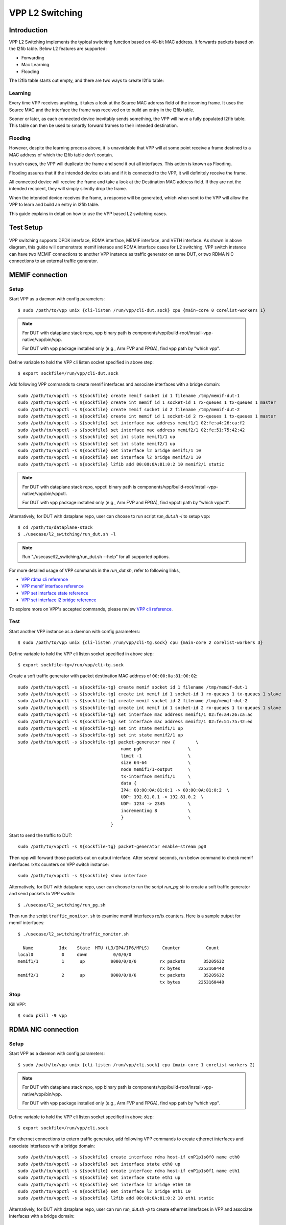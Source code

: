 ..
  # Copyright (c) 2022, Arm Limited.
  #
  # SPDX-License-Identifier: Apache-2.0

################
VPP L2 Switching
################

************
Introduction
************

VPP L2 Switching implements the typical switching function based on 48-bit MAC
address. It forwards packets based on the l2fib table. Below L2 features are supported:

- Forwarding
- Mac Learning
- Flooding

The l2fib table starts out empty, and there are two ways to create l2fib table:

Learning
~~~~~~~~

Every time VPP receives anything, it takes a look at the Source MAC address field of the incoming frame. 
It uses the Source MAC and the interface the frame was received on to build an entry in the l2fib table.

Sooner or later, as each connected device inevitably sends something, the VPP will have a fully populated l2fib table.
This table can then be used to smartly forward frames to their intended destination.

Flooding
~~~~~~~~

However, despite the learning process above, it is unavoidable that VPP will at some point receive a frame
destined to a MAC address of which the l2fib table don't contain.

In such cases, the VPP will duplicate the frame and send it out all interfaces. This action is known as Flooding.

Flooding assures that if the intended device exists and if it is connected to the VPP, it will definitely receive the frame.

All connected device will receive the frame and take a look at the Destination MAC address field.
If they are not the intended recipient, they will simply silently drop the frame.

When the intended device receives the frame, a response will be generated, which when sent to the VPP will allow the VPP to learn and build an entry in l2fib table.

This guide explains in detail on how to use the VPP based L2 switching cases.

**********
Test Setup
**********

.. figure:: ../images/vpp-switching.png
   :align: center
   :width: 400

VPP switching supports DPDK interface, RDMA interface, MEMIF interface, and VETH interface.
As shown in above diagram, this guide will demonstrate memif interace and RDMA
interface cases for L2 switching. VPP switch instance can have two MEMIF connections
to another VPP instance as traffic generator on same DUT, or two RDMA NIC connections
to an external traffic generator.

****************
MEMIF connection
****************

Setup
~~~~~

Start VPP as a daemon with config parameters::

        $ sudo /path/to/vpp unix {cli-listen /run/vpp/cli-dut.sock} cpu {main-core 0 corelist-workers 1}

.. note::
        For DUT with dataplane stack repo, vpp binary path is components/vpp/build-root/install-vpp-native/vpp/bin/vpp.

        For DUT with vpp package installed only (e.g., Arm FVP and FPGA), find vpp path by "which vpp".

Define variable to hold the VPP cli listen socket specified in above step::

        $ export sockfile=/run/vpp/cli-dut.sock

Add following VPP commands to create memif interfaces and associate interfaces with a bridge domain::

        sudo /path/to/vppctl -s ${sockfile} create memif socket id 1 filename /tmp/memif-dut-1
        sudo /path/to/vppctl -s ${sockfile} create int memif id 1 socket-id 1 rx-queues 1 tx-queues 1 master
        sudo /path/to/vppctl -s ${sockfile} create memif socket id 2 filename /tmp/memif-dut-2
        sudo /path/to/vppctl -s ${sockfile} create int memif id 1 socket-id 2 rx-queues 1 tx-queues 1 master
        sudo /path/to/vppctl -s ${sockfile} set interface mac address memif1/1 02:fe:a4:26:ca:f2
        sudo /path/to/vppctl -s ${sockfile} set interface mac address memif2/1 02:fe:51:75:42:42
        sudo /path/to/vppctl -s ${sockfile} set int state memif1/1 up
        sudo /path/to/vppctl -s ${sockfile} set int state memif2/1 up
        sudo /path/to/vppctl -s ${sockfile} set interface l2 bridge memif1/1 10
        sudo /path/to/vppctl -s ${sockfile} set interface l2 bridge memif2/1 10
        sudo /path/to/vppctl -s ${sockfile} l2fib add 00:00:0A:81:0:2 10 memif2/1 static

.. note::
        For DUT with dataplane stack repo, vppctl binary path is components/vpp/build-root/install-vpp-native/vpp/bin/vppctl.

        For DUT with vpp package installed only (e.g., Arm FVP and FPGA), find vppctl path by "which vppctl".

Alternatively, for DUT with dataplane repo, user can choose to run script `run_dut.sh -l` to setup vpp::
        
        $ cd /path/to/dataplane-stack
        $ ./usecase/l2_switching/run_dut.sh -l

.. note::

        Run "./usecase/l2_switching/run_dut.sh --help" for all supported options.

For more detailed usage of VPP commands in the `run_dut.sh`, refer to following links,

- `VPP rdma cli reference`_
- `VPP memif interface reference`_
- `VPP set interface state reference`_
- `VPP set interface l2 bridge reference`_

To explore more on VPP's accepted commands, please review `VPP cli reference`_.

Test
~~~~

Start another VPP instance as a daemon with config parameters::

        $ sudo /path/to/vpp unix {cli-listen /run/vpp/cli-tg.sock} cpu {main-core 2 corelist-workers 3}

Define variable to hold the VPP cli listen socket specified in above step::

        $ export sockfile-tg=/run/vpp/cli-tg.sock

Create a soft traffic generator with packet destination MAC address
of ``00:00:0a:81:00:02``::

        sudo /path/to/vppctl -s ${sockfile-tg} create memif socket id 1 filename /tmp/memif-dut-1
        sudo /path/to/vppctl -s ${sockfile-tg} create int memif id 1 socket-id 1 rx-queues 1 tx-queues 1 slave
        sudo /path/to/vppctl -s ${sockfile-tg} create memif socket id 2 filename /tmp/memif-dut-2
        sudo /path/to/vppctl -s ${sockfile-tg} create int memif id 1 socket-id 2 rx-queues 1 tx-queues 1 slave
        sudo /path/to/vppctl -s ${sockfile-tg} set interface mac address memif1/1 02:fe:a4:26:ca:ac
        sudo /path/to/vppctl -s ${sockfile-tg} set interface mac address memif2/1 02:fe:51:75:42:ed
        sudo /path/to/vppctl -s ${sockfile-tg} set int state memif1/1 up
        sudo /path/to/vppctl -s ${sockfile-tg} set int state memif2/1 up
        sudo /path/to/vppctl -s ${sockfile-tg} packet-generator new {        \
                                                name pg0                  \
                                                limit -1                  \
                                                size 64-64                \
                                                node memif1/1-output      \
                                                tx-interface memif1/1     \
                                                data {                    \
                                                IP4: 00:00:0A:81:0:1 -> 00:00:0A:81:0:2  \
                                                UDP: 192.81.0.1 -> 192.81.0.2  \
                                                UDP: 1234 -> 2345         \
                                                incrementing 8            \
                                                }                         \
                                            }


Start to send the traffic to DUT::

        sudo /path/to/vppctl -s ${sockfile-tg} packet-generator enable-stream pg0

Then ``vpp`` will forward those packets out on output interface. After several seconds,
run below command to check memif interfaces rx/tx counters on VPP switch instance::

        sudo /path/to/vppctl -s ${sockfile} show interface

Alternatively, for DUT with dataplane repo, user can choose to run the script `run_pg.sh`
to create a soft traffic generator and send packets to VPP switch::

        $ ./usecase/l2_switching/run_pg.sh

Then run the script ``traffic_monitor.sh`` to examine memif interfaces rx/tx counters.
Here is a sample output for memif interfaces::

        $ ./usecase/l2_switching/traffic_monitor.sh

          Name          Idx    State  MTU (L3/IP4/IP6/MPLS)     Counter          Count
        local0           0     down          0/0/0/0
        memif1/1         1      up          9000/0/0/0         rx packets       35205632
                                                               rx bytes       2253160448
        memif2/1         2      up          9000/0/0/0         tx packets       35205632
                                                               tx bytes       2253160448

Stop
~~~~

Kill VPP::

        $ sudo pkill -9 vpp

*******************
RDMA NIC connection
*******************

Setup
~~~~~

Start VPP as a daemon with config parameters::

        $ sudo /path/to/vpp unix {cli-listen /run/vpp/cli.sock} cpu {main-core 1 corelist-workers 2}

.. note::
        For DUT with dataplane stack repo, vpp binary path is components/vpp/build-root/install-vpp-native/vpp/bin/vpp.

        For DUT with vpp package installed only (e.g., Arm FVP and FPGA), find vpp path by "which vpp".

Define variable to hold the VPP cli listen socket specified in above step::

        $ export sockfile=/run/vpp/cli.sock

For ethernet connections to extern traffic generator, add following VPP commands
to create ethernet interfaces and associate interfaces with a bridge domain::

        sudo /path/to/vppctl -s ${sockfile} create interface rdma host-if enP1p1s0f0 name eth0
        sudo /path/to/vppctl -s ${sockfile} set interface state eth0 up
        sudo /path/to/vppctl -s ${sockfile} create interface rdma host-if enP1p1s0f1 name eth1
        sudo /path/to/vppctl -s ${sockfile} set interface state eth1 up
        sudo /path/to/vppctl -s ${sockfile} set interface l2 bridge eth0 10
        sudo /path/to/vppctl -s ${sockfile} set interface l2 bridge eth1 10
        sudo /path/to/vppctl -s ${sockfile} l2fib add 00:00:0A:81:0:2 10 eth1 static

Alternatively, for DUT with dataplane repo, user can run `run_dut.sh -p` to create
ethernet interfaces in VPP and associate interfaces with a bridge domain::

        $ ./usecase/l2_switching/run_dut.sh -p enp1s0f0np0 enp1s0f0np1

.. note::
        Use interface names on DUT to replace sample NIC names here.

Test
~~~~

To display the MAC address entries of the L2 FIB table, use the command ``show l2fib all``.
Here is a sample output for added MAC address entry of ethernet connection::

        $ sudo /path/to/vppctl -s ${sockfile} show l2fib all
            Mac-Address     BD-Idx If-Idx BSN-ISN Age(min) static filter bvi         Interface-Name
         00:00:0a:81:00:02    1      2      0/0      no      *      -     -             eth1
        L2FIB total/learned entries: 1/0  Last scan time: 0.0000e0sec  Learn limit: 16777216

Configure your traffic generator to send packets with a destination MAC address
of ``00:00:0a:81:00:02``, then ``VPP`` will forward those packets out on eth1.

Use the command ``show interface`` to display interface tx/rx counters.
Here is a sample output for ethernet interfaces::

        $ sudo /path/to/vppctl -s ${sockfile} show interface

          Name               Idx    State  MTU (L3/IP4/IP6/MPLS)     Counter          Count
         local0               0     down          0/0/0/0
         eth0                 1      up          9000/0/0/0     rx packets              25261056
                                                                rx bytes             37891584000
         eth1                 2      up          9000/0/0/0     tx packets              25261056
                                                                tx bytes             37891584000

Stop
~~~~

Kill VPP::

        $ sudo pkill -9 vpp

*********
Resources
*********

#. `VPP configuration reference <https://s3-docs.fd.io/vpp/22.02/configuration/reference.html>`_
#. `VPP rdma cli reference <https://s3-docs.fd.io/vpp/22.02/cli-reference/clis/clicmd_src_plugins_rdma.html>`_
#. `VPP memif interface reference <https://s3-docs.fd.io/vpp/22.02/cli-reference/clis/clicmd_src_plugins_memif.html>`_
#. `VPP set interface state reference <https://s3-docs.fd.io/vpp/22.02/cli-reference/clis/clicmd_src_vnet.html#set-interface-state>`_
#. `VPP set interface l2 bridge reference <https://s3-docs.fd.io/vpp/22.02/cli-reference/clis/clicmd_src_vnet_l2.html#set-interface-l2-bridge>`_
#. `VPP cli reference <https://s3-docs.fd.io/vpp/22.02/cli-reference/index.html>`_
